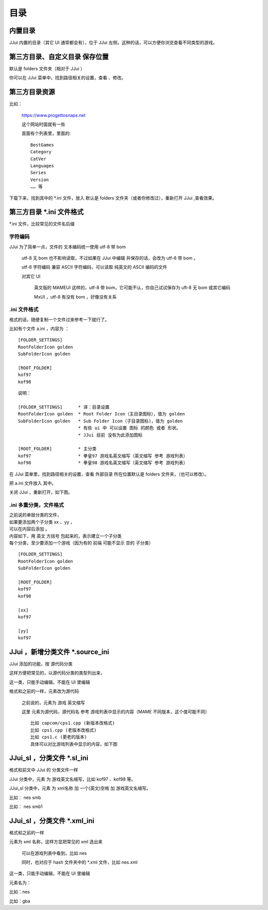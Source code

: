 ﻿===============================================
目录
===============================================

内置目录
=================================
JJui 内置的目录（其它 UI 通常都会有），位于 JJui 左侧。这种的话，可以方便你浏览查看不同类型的游戏。
	
	.. image:: images/index_internal.png


第三方目录、自定义目录 保存位置
=========================================
默认是 folders 文件夹（相对于 JJui ）

你可以在 JJui 菜单中，找到路径相关的设置，查看 、修改。

第三方目录资源
=================================

比如：
	
	https://www.progettosnaps.net
	
	这个网站时面就有一些
	
	首面有个列表里，里面的::
		
		BestGames
		Category
		CatVer
		Languages
		Series
		Version
		…… 等

下载下来，找到其中的 \*.ini 文件，放入 默认是 folders 文件夹（或者你修改过），重新打开 JJui ,查看效果。

第三方目录 \*.ini 文件格式
==================================================
\*.ini 文件，比较常见的文件名后缀

字符编码
---------------

JJui 为了简单一点，文件的 文本编码统一使用 utf-8 带 bom 
	
	utf-8 无 bom 也不影响读取，不过如果在 JJui 中编辑 并保存的话，会改为 utf-8 带 bom 。
	
	utf-8 字符编码 兼容 ASCII 字符编码，可以读取 纯英文的 ASCII 编码的文件
	
	对其它 UI 
		
		英文版的 MAMEUI 这样的，utf-8 带 bom，它可能不认，你自己试试保存为 uft-8 无 bom 或其它编码
		
		MxUI ，utf-8 有没有 bom ，好像没有关系
		

.ini 文件格式
----------------------

格式的话，随便复制一个文件过来参考一下就行了。

比如有个文件 a.ini ，内容为 ：
::

	[FOLDER_SETTINGS]
	RootFolderIcon golden
	SubFolderIcon golden

	[ROOT_FOLDER]
	kof97
	kof98

::

	说明：
	
	[FOLDER_SETTINGS]      * 译：目录设置
	RootFolderIcon golden  * Root Folder Icon（主目录图标），值为 golden
	SubFolderIcon golden   * Sub Folder Icon（子目录图标)，值为 golden
	                       * 有些 ui 中 可以设置 图标 的颜色 或者 形状。
	                       * JJui 目前 没有为此添加图标
	
	[ROOT_FOLDER]          * 主分类
	kof97                  * 拳皇97 游戏名英文缩写（英文缩写 参考 游戏列表）
	kof98                  * 拳皇98 游戏名英文缩写（英文缩写 参考 游戏列表）

在 JJui 菜单里，找到路径相关的设置，查看 外部目录 所在位置默认是 folders 文件夹，（也可以修改）。

把 a.ini 文件放入 其中。

关闭 JJui ，重新打开，如下图。

.. image:: images/folders_single.png
   :alt: 此处应显示图片

.ini 多重分类，文件格式
--------------------------------

| 之前说的单层分类的文件，
| 如果要添加两个子分类 xx 、yy ，
| 可以在内容后添加 。
| 内容如下，用 英文 方括号 包起来的，表示建立一个子分类
| 每个分类，至少要添加一个游戏（因为有的 前端 可能不显示 空的 子分类）

::
	
	[FOLDER_SETTINGS]
	RootFolderIcon golden
	SubFolderIcon golden
	
	[ROOT_FOLDER]
	kof97
	kof98
	
	[xx]
	kof97
	
	[yy]
	kof97

.. image:: images/folders_multi.png


JJui ，新增分类文件 \*.source_ini
===========================================================================
JJui 添加的功能，按 源代码分类 

这样方便把常见的，以源代码分类的类型列出来，

这一类，只能手动编辑，不能在 UI 里编辑

格式和之前的一样，元素改为源代码
	
	之前说的，元素为 游戏 英文缩写
	
	这里 元素为源代码，源代码名 参考 游戏列表中显示的内容（MAME 不同版本，这个值可能不同）
	
	::
		
		比如 capcom/cps1.cpp (新版本改格式)
		比如 cps1.cpp (老版本改格式)
		比如 cps1.c (更老的版本)
		具体可以对比游戏列表中显示的内容，如下图

.. image:: images/index_by_source.png


JJui_sl ，分类文件 \*.sl_ini
===========================================================================
格式和前文中 JJui 的 分类文件一样

JJui 分类中，元素 为 游戏英文名缩写，比如 kof97 、kof98 等。

JJui_sl 分类中，元素 为 xml名称 加 一个(英文)空格 加 游戏英文名缩写。

比如： nes smb

比如： nes smb1

JJui_sl ，分类文件 \*.xml_ini
=================================================================
格式和之前的一样

元素为 xml 名称，这样方显把常见的 xml 选出来
	
	可以在游戏列表中看到，比如 nes 
	
	同时，也对应于 hash 文件夹中的 \*.xml 文件，比如 nes.xml

这一类，只能手动编辑，不能在 UI 里编辑

元素名为：

比如：nes

比如：gba



